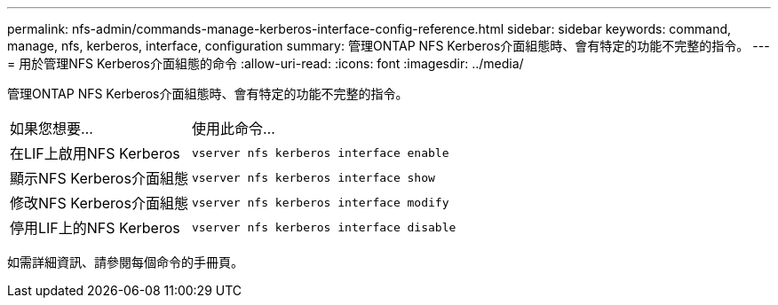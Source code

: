 ---
permalink: nfs-admin/commands-manage-kerberos-interface-config-reference.html 
sidebar: sidebar 
keywords: command, manage, nfs, kerberos, interface, configuration 
summary: 管理ONTAP NFS Kerberos介面組態時、會有特定的功能不完整的指令。 
---
= 用於管理NFS Kerberos介面組態的命令
:allow-uri-read: 
:icons: font
:imagesdir: ../media/


[role="lead"]
管理ONTAP NFS Kerberos介面組態時、會有特定的功能不完整的指令。

[cols="35,65"]
|===


| 如果您想要... | 使用此命令... 


 a| 
在LIF上啟用NFS Kerberos
 a| 
`vserver nfs kerberos interface enable`



 a| 
顯示NFS Kerberos介面組態
 a| 
`vserver nfs kerberos interface show`



 a| 
修改NFS Kerberos介面組態
 a| 
`vserver nfs kerberos interface modify`



 a| 
停用LIF上的NFS Kerberos
 a| 
`vserver nfs kerberos interface disable`

|===
如需詳細資訊、請參閱每個命令的手冊頁。
